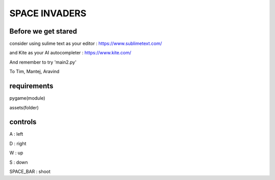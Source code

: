 SPACE INVADERS
==============

Before we get stared
--------------------

consider using sulime text as your editor : https://www.sublimetext.com/

and Kite as your AI autocompleter : https://www.kite.com/

And remember to try 'main2.py'

To Tim, Mantej, Aravind

requirements
------------

pygame(module)

assets(folder)


controls
--------

A : left

D : right

W : up

S : down

SPACE_BAR : shoot